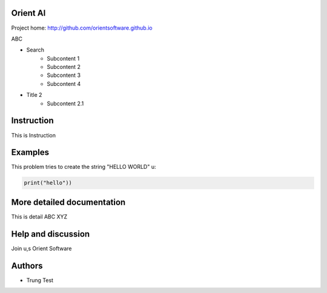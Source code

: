 Orient AI
=========

Project home: http://github.com/orientsoftware.github.io

ABC

* Search
    * Subcontent 1
    * Subcontent 2
    * Subcontent 3
    * Subcontent 4
* Title 2
    * Subcontent 2.1

Instruction
============

This is Instruction

Examples
========

This problem tries to create the string "HELLO WORLD" u:

.. code-block:: python

    print("hello"))


More detailed documentation
===========================

This is detail ABC XYZ

Help and discussion
===================

Join u,s Orient Software

    
Authors
=======

* Trung Test